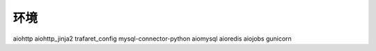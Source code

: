 环境
---------
aiohttp 
aiohttp_jinja2 
trafaret_config 
mysql-connector-python 
aiomysql 
aioredis 
aiojobs 
gunicorn 